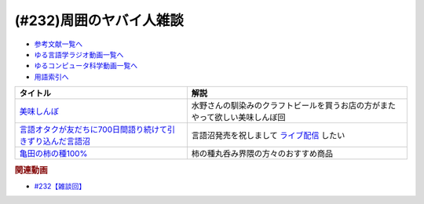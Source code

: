 .. _雑談232参考文献:

.. :ref:`参考文献:雑談232 <雑談232参考文献>`

(#232)周囲のヤバイ人雑談
=================================

* `参考文献一覧へ </reference/>`_ 
* `ゆる言語学ラジオ動画一覧へ </videos/yurugengo_radio_list.html>`_ 
* `ゆるコンピュータ科学動画一覧へ </videos/yurucomputer_radio_list.html>`_ 
* `用語索引へ </genindex.html>`_ 

.. raw:: html

  <!--美味しんぼ--><a href="https://www.amazon.co.jp/%E7%BE%8E%E5%91%B3%E3%81%97%E3%82%93%E3%81%BC%EF%BC%88%EF%BC%91%EF%BC%89-%E3%83%93%E3%83%83%E3%82%B0%E3%82%B3%E3%83%9F%E3%83%83%E3%82%AF%E3%82%B9-%E8%8A%B1%E5%92%B2%E3%82%A2%E3%82%AD%E3%83%A9-ebook/dp/B00AQRC8XE?keywords=%E7%BE%8E%E5%91%B3%E3%81%97%E3%82%93%E3%81%BC&qid=1684850666&sprefix=oisinbo%2Caps%2C227&sr=8-4&linkCode=li1&tag=takaoutputblo-22&linkId=56fc00a9a372e50019f37eedaec63a82&language=ja_JP&ref_=as_li_ss_il" target="_blank"><img border="0" src="//ws-fe.amazon-adsystem.com/widgets/q?_encoding=UTF8&ASIN=B00AQRC8XE&Format=_SL110_&ID=AsinImage&MarketPlace=JP&ServiceVersion=20070822&WS=1&tag=takaoutputblo-22&language=ja_JP" ></a><img src="https://ir-jp.amazon-adsystem.com/e/ir?t=takaoutputblo-22&language=ja_JP&l=li1&o=9&a=B00AQRC8XE" width="1" height="1" border="0" alt="" style="border:none !important; margin:0px !important;" />
  <!--言語オタクが友だちに700日間語り続けて引きずり込んだ言語沼--><a href="https://www.amazon.co.jp/%E8%A8%80%E8%AA%9E%E3%82%AA%E3%82%BF%E3%82%AF%E3%81%8C%E5%8F%8B%E3%81%A0%E3%81%A1%E3%81%AB700%E6%97%A5%E9%96%93%E8%AA%9E%E3%82%8A%E7%B6%9A%E3%81%91%E3%81%A6%E5%BC%95%E3%81%8D%E3%81%9A%E3%82%8A%E8%BE%BC%E3%82%93%E3%81%A0%E8%A8%80%E8%AA%9E%E6%B2%BC-%E5%A0%80%E5%85%83%E8%A6%8B/dp/486667380X?__mk_ja_JP=%E3%82%AB%E3%82%BF%E3%82%AB%E3%83%8A&crid=3DJBCJRYDR7L6&keywords=%E8%A8%80%E8%AA%9E%E6%B2%BC&qid=1684850861&sprefix=%E7%BE%8E%E5%91%B3%E3%81%97%E3%82%93%E3%81%BC%2Caps%2C256&sr=8-1&linkCode=li1&tag=takaoutputblo-22&linkId=e4472ab53d11e27a08ac4d4a2365bde1&language=ja_JP&ref_=as_li_ss_il" target="_blank"><img border="0" src="//ws-fe.amazon-adsystem.com/widgets/q?_encoding=UTF8&ASIN=486667380X&Format=_SL110_&ID=AsinImage&MarketPlace=JP&ServiceVersion=20070822&WS=1&tag=takaoutputblo-22&language=ja_JP" ></a><img src="https://ir-jp.amazon-adsystem.com/e/ir?t=takaoutputblo-22&language=ja_JP&l=li1&o=9&a=486667380X" width="1" height="1" border="0" alt="" style="border:none !important; margin:0px !important;" />
  <!--亀田の柿の種100%--><a href="https://www.amazon.co.jp/%E4%BA%80%E7%94%B0%E3%81%AE%E6%9F%BF%E3%81%AE%E7%A8%AE-%E4%BA%80%E7%94%B0%E8%A3%BD%E8%8F%93-%E4%BA%80%E7%94%B0%E3%81%AE%E6%9F%BF%E3%81%AE%E7%A8%AE100-130g%C3%9712%E8%A2%8B/dp/B005DP01U6?__mk_ja_JP=%E3%82%AB%E3%82%BF%E3%82%AB%E3%83%8A&crid=55UCGPRLZK4B&keywords=%E6%9F%BF%E3%81%AE%E7%A8%AE100%25&qid=1685267079&sprefix=%E6%9F%BF%E3%81%AE%E7%A8%AE100+%2Caps%2C310&sr=8-2&linkCode=li1&tag=takaoutputblo-22&linkId=95a7180afbd10bc5e8a18b2987f99410&language=ja_JP&ref_=as_li_ss_il" target="_blank"><img border="0" src="//ws-fe.amazon-adsystem.com/widgets/q?_encoding=UTF8&ASIN=B005DP01U6&Format=_SL110_&ID=AsinImage&MarketPlace=JP&ServiceVersion=20070822&WS=1&tag=takaoutputblo-22&language=ja_JP" ></a><img src="https://ir-jp.amazon-adsystem.com/e/ir?t=takaoutputblo-22&language=ja_JP&l=li1&o=9&a=B005DP01U6" width="1" height="1" border="0" alt="" style="border:none !important; margin:0px !important;" />

+--------------------------------------------------------------+------------------------------------------------------------------------------+
|                           タイトル                           |                                     解説                                     |
+==============================================================+==============================================================================+
| `美味しんぼ`_                                                | 水野さんの馴染みのクラフトビールを買うお店の方がまたやって欲しい美味しんぼ回 |
+--------------------------------------------------------------+------------------------------------------------------------------------------+
| `言語オタクが友だちに700日間語り続けて引きずり込んだ言語沼`_ | 言語沼発売を祝しまして `ライブ配信`_ したい                                  |
+--------------------------------------------------------------+------------------------------------------------------------------------------+
| `亀田の柿の種100%`_                                          | 柿の種丸呑み界隈の方々のおすすめ商品                                         |
+--------------------------------------------------------------+------------------------------------------------------------------------------+
.. _亀田の柿の種100%: https://amzn.to/3MG78ii
.. _言語オタクが友だちに700日間語り続けて引きずり込んだ言語沼: https://amzn.to/3MmVDfG
.. _美味しんぼ: https://amzn.to/3BOsl4P
.. _ライブ配信: https://www.youtube.com/live/dum84ik0Ees?feature=share

.. rubric:: 関連動画

* `#232【雑談回】`_

.. _#232【雑談回】: https://www.youtube.com/watch?v=YK3ZPe8maKU
